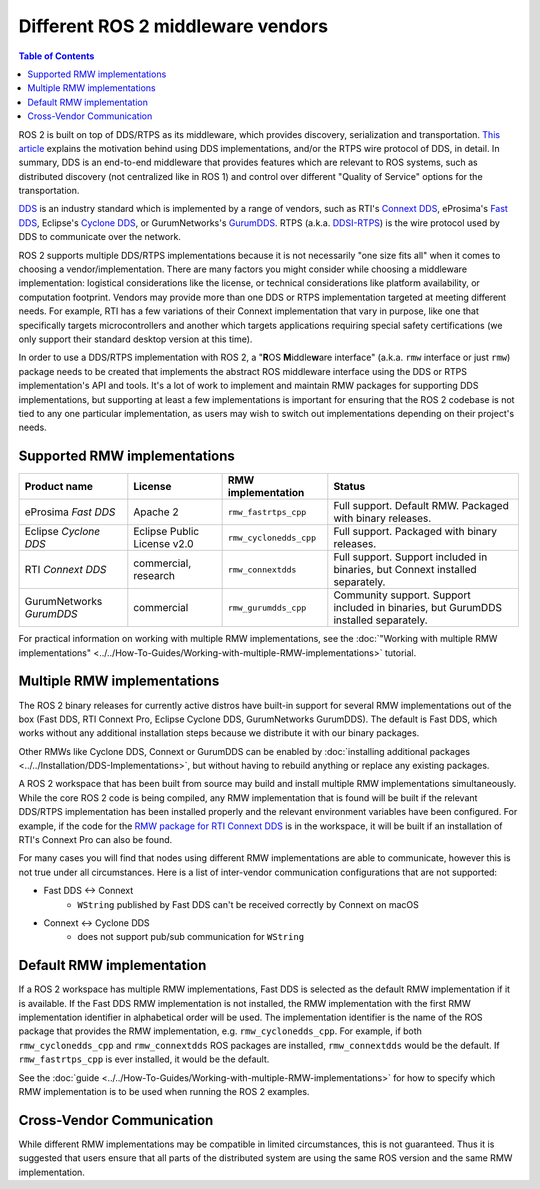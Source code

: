 .. redirect-from::

    DDS-and-ROS-middleware-implementations
    Concepts/About-Different-Middleware-Vendors

Different ROS 2 middleware vendors
==================================

.. contents:: Table of Contents
   :local:

ROS 2 is built on top of DDS/RTPS as its middleware, which provides discovery, serialization and transportation.
`This article <https://design.ros2.org/articles/ros_on_dds.html>`__ explains the motivation behind using DDS implementations, and/or the RTPS wire protocol of DDS, in detail.
In summary, DDS is an end-to-end middleware that provides features which are relevant to ROS systems, such as distributed discovery (not centralized like in ROS 1) and control over different "Quality of Service" options for the transportation.

`DDS <https://www.omg.org/omg-dds-portal>`__ is an industry standard which is implemented by a range of vendors, such as RTI's `Connext DDS <https://www.rti.com/products/>`__, eProsima's `Fast DDS <https://fast-dds.docs.eprosima.com/>`__, Eclipse's `Cyclone DDS <https://projects.eclipse.org/projects/iot.cyclonedds>`__, or GurumNetworks's `GurumDDS <https://gurum.cc/index_eng>`__.
RTPS (a.k.a. `DDSI-RTPS <https://www.omg.org/spec/DDSI-RTPS/About-DDSI-RTPS/>`__\ ) is the wire protocol used by DDS to communicate over the network.

ROS 2 supports multiple DDS/RTPS implementations because it is not necessarily "one size fits all" when it comes to choosing a vendor/implementation.
There are many factors you might consider while choosing a middleware implementation: logistical considerations like the license, or technical considerations like platform availability, or computation footprint.
Vendors may provide more than one DDS or RTPS implementation targeted at meeting different needs.
For example, RTI has a few variations of their Connext implementation that vary in purpose, like one that specifically targets microcontrollers and another which targets applications requiring special safety certifications (we only support their standard desktop version at this time).

In order to use a DDS/RTPS implementation with ROS 2, a "\ **R**\ OS **M**\ iddle\ **w**\ are interface" (a.k.a. ``rmw`` interface or just ``rmw``\ ) package needs to be created that implements the abstract ROS middleware interface using the DDS or RTPS implementation's API and tools.
It's a lot of work to implement and maintain RMW packages for supporting DDS implementations, but supporting at least a few implementations is important for ensuring that the ROS 2 codebase is not tied to any one particular implementation, as users may wish to switch out implementations depending on their project's needs.

Supported RMW implementations
-----------------------------

.. list-table::
   :header-rows: 1

   * - Product name
     - License
     - RMW implementation
     - Status
   * - eProsima *Fast DDS*
     - Apache 2
     - ``rmw_fastrtps_cpp``
     - Full support. Default RMW. Packaged with binary releases.
   * - Eclipse *Cyclone DDS*
     - Eclipse Public License v2.0
     - ``rmw_cyclonedds_cpp``
     - Full support. Packaged with binary releases.
   * - RTI *Connext DDS*
     - commercial, research
     - ``rmw_connextdds``
     - Full support. Support included in binaries, but Connext installed separately.
   * - GurumNetworks *GurumDDS*
     - commercial
     - ``rmw_gurumdds_cpp``
     - Community support. Support included in binaries, but GurumDDS installed separately.

For practical information on working with multiple RMW implementations, see the :doc:`"Working with multiple RMW implementations" <../../How-To-Guides/Working-with-multiple-RMW-implementations>` tutorial.

Multiple RMW implementations
----------------------------

The ROS 2 binary releases for currently active distros have built-in support for several RMW implementations out of the box (Fast DDS, RTI Connext Pro, Eclipse Cyclone DDS, GurumNetworks GurumDDS).
The default is Fast DDS, which works without any additional installation steps because we distribute it with our binary packages.

Other RMWs like Cyclone DDS, Connext or GurumDDS can be enabled by :doc:`installing additional packages <../../Installation/DDS-Implementations>`, but without having to rebuild anything or replace any existing packages.

A ROS 2 workspace that has been built from source may build and install multiple RMW implementations simultaneously.
While the core ROS 2 code is being compiled, any RMW implementation that is found will be built if the relevant DDS/RTPS implementation has been installed properly and the relevant environment variables have been configured.
For example, if the code for the `RMW package for RTI Connext DDS <https://github.com/ros2/rmw_connextdds>`__ is in the workspace, it will be built if an installation of RTI's Connext Pro can also be found.

For many cases you will find that nodes using different RMW implementations are able to communicate, however this is not true under all circumstances.
Here is a list of inter-vendor communication configurations that are not supported:

- Fast DDS <-> Connext
   - ``WString`` published by Fast DDS can't be received correctly by Connext on macOS
- Connext <-> Cyclone DDS
   - does not support pub/sub communication for ``WString``

Default RMW implementation
--------------------------

If a ROS 2 workspace has multiple RMW implementations, Fast DDS is selected as the default RMW implementation if it is available.
If the Fast DDS RMW implementation is not installed, the RMW implementation with the first RMW implementation identifier in alphabetical order will be used.
The implementation identifier is the name of the ROS package that provides the RMW implementation, e.g. ``rmw_cyclonedds_cpp``.
For example, if both ``rmw_cyclonedds_cpp`` and ``rmw_connextdds`` ROS packages are installed, ``rmw_connextdds`` would be the default.
If ``rmw_fastrtps_cpp`` is ever installed, it would be the default.

See the :doc:`guide <../../How-To-Guides/Working-with-multiple-RMW-implementations>` for how to specify which RMW implementation is to be used when running the ROS 2 examples.

Cross-Vendor Communication
--------------------------

While different RMW implementations may be compatible in limited circumstances, this is not guaranteed.
Thus it is suggested that users ensure that all parts of the distributed system are using the same ROS version and the same RMW implementation.

